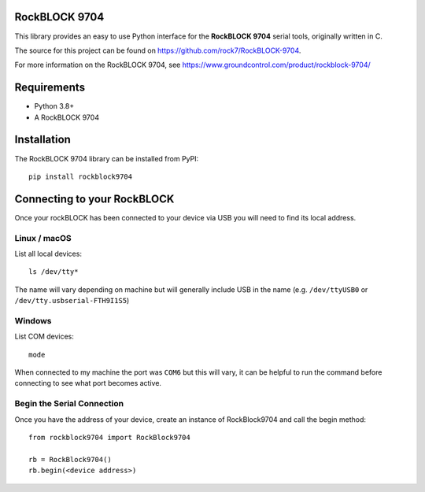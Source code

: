 RockBLOCK 9704
==============

This library provides an easy to use Python interface for the **RockBLOCK 9704** serial tools, originally written in C.

The source for this project can be found on https://github.com/rock7/RockBLOCK-9704.

For more information on the RockBLOCK 9704, see https://www.groundcontrol.com/product/rockblock-9704/

Requirements
============
- Python 3.8+
- A RockBLOCK 9704

Installation
============

The RockBLOCK 9704 library can be installed from PyPI::

    pip install rockblock9704

Connecting to your RockBLOCK
============================

Once your rockBLOCK has been connected to your device via USB you will need to find its local address.

Linux / macOS
-------------

List all local devices::

    ls /dev/tty*

The name will vary depending on machine but will generally include USB in the name (e.g. ``/dev/ttyUSB0`` or ``/dev/tty.usbserial-FTH9I1S5``)

Windows
----------

List COM devices::

    mode

When connected to my machine the port was ``COM6`` but this will vary, it can be helpful to run the command before connecting to see what port becomes active.

Begin the Serial Connection
---------------------------

Once you have the address of your device, create an instance of RockBlock9704 and call the begin method::

    from rockblock9704 import RockBlock9704

    rb = RockBlock9704()
    rb.begin(<device address>)
